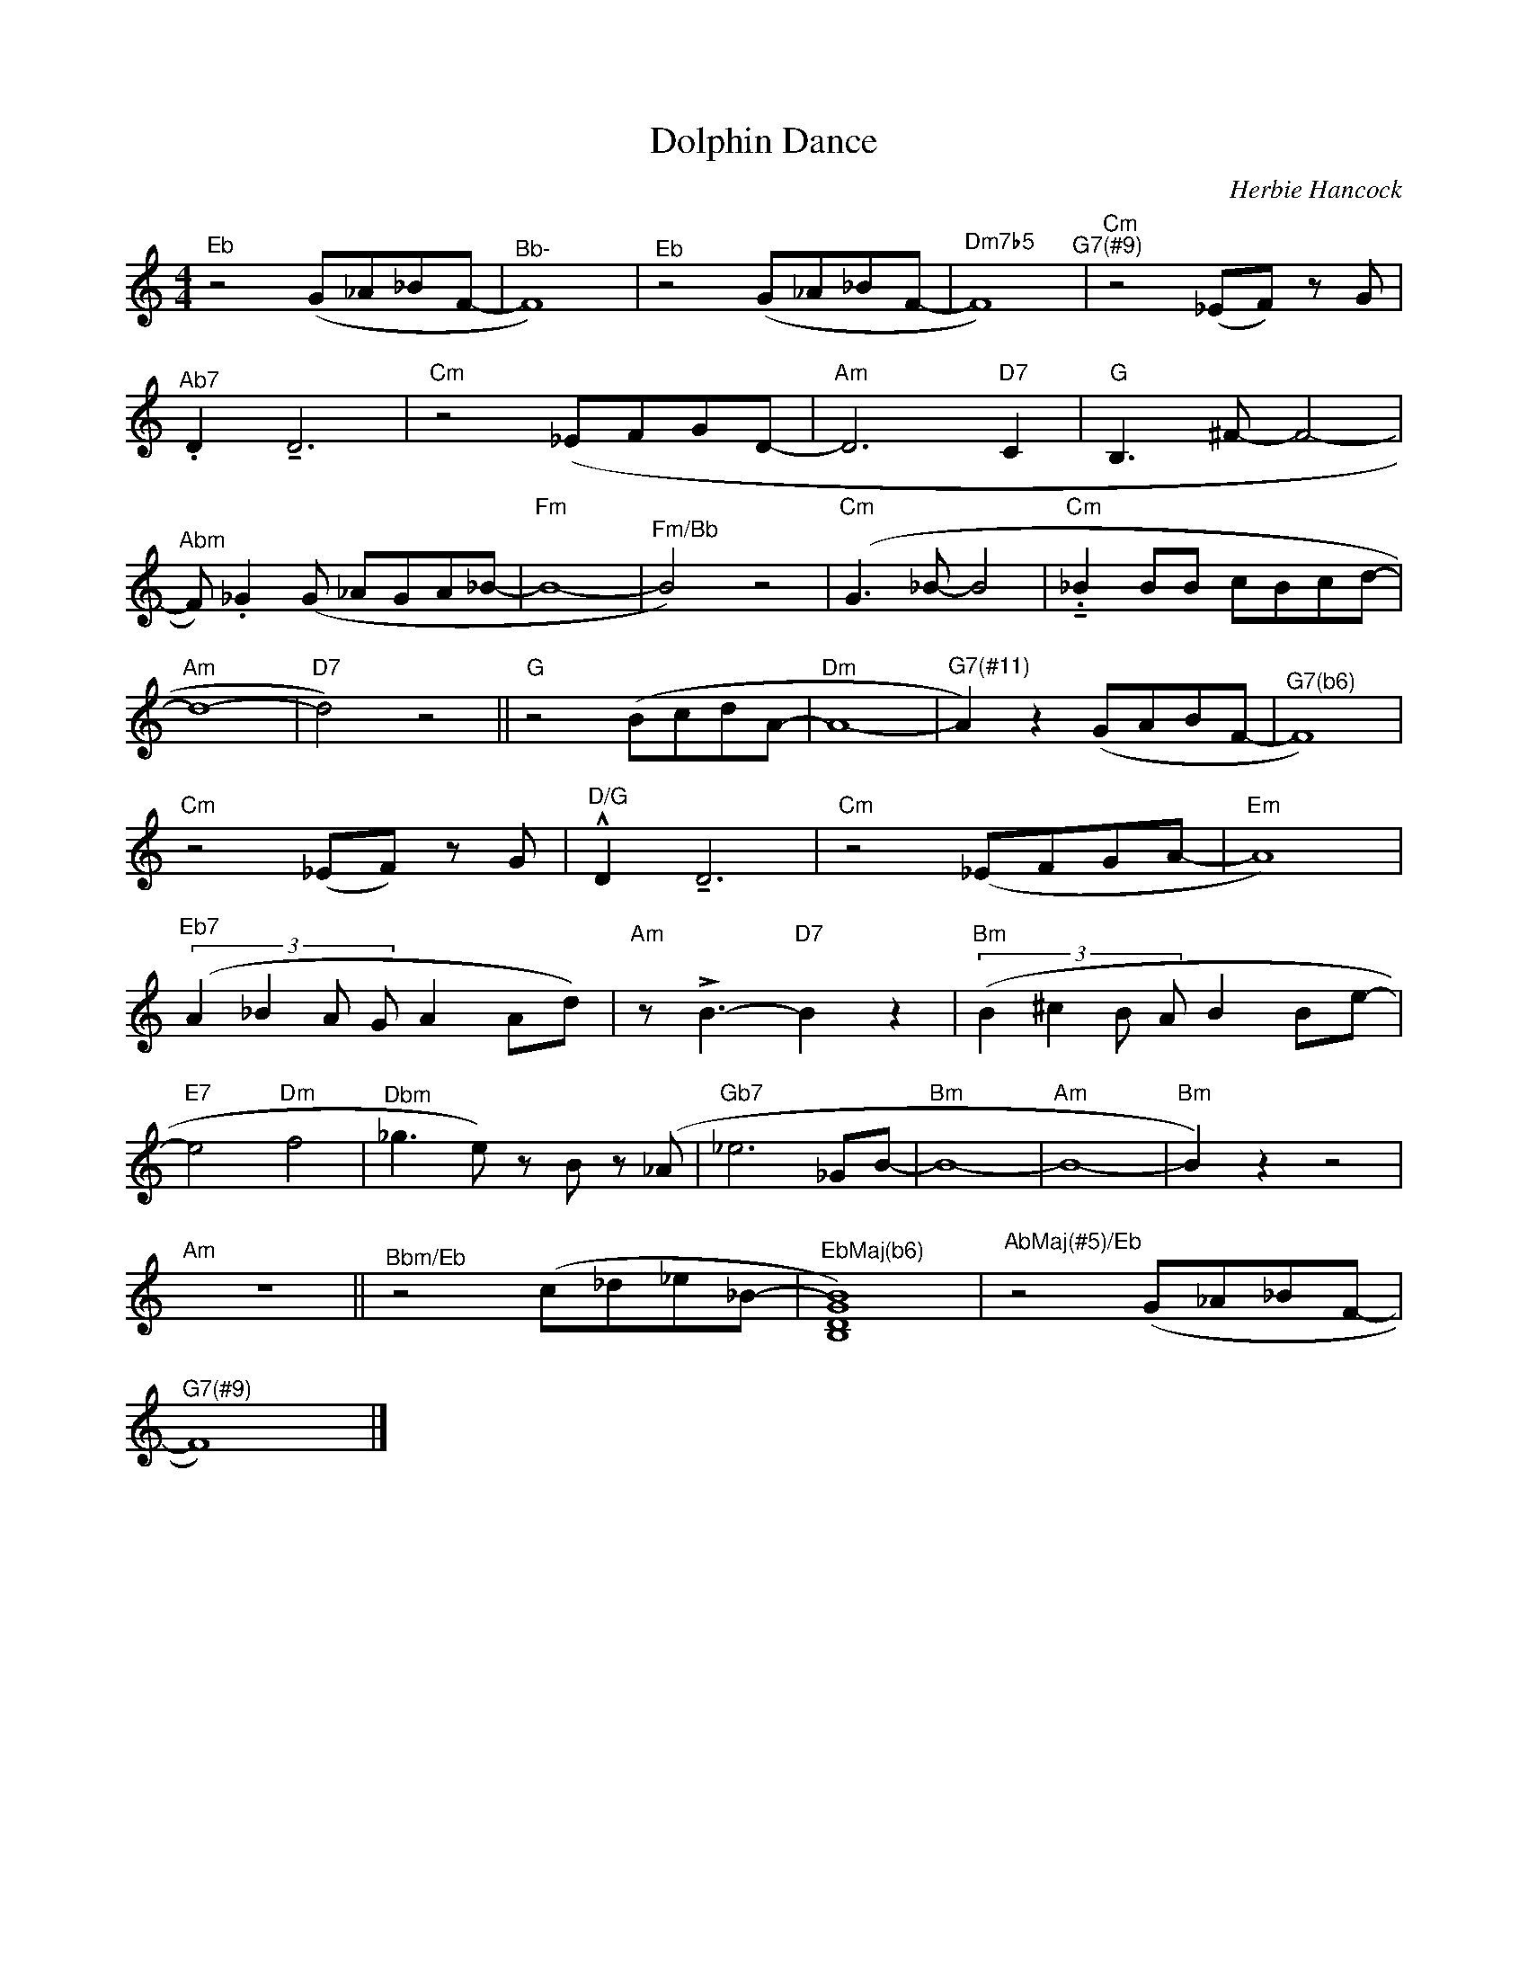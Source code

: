 X:1
T:Dolphin Dance
C:Herbie Hancock
L:1/8
M:4/4
K:C
V:1 treble 
%%MIDI program 0
V:1
"^Eb" z4 (G_A_BF- |"^Bb-" F8) |"^Eb" z4 (G_A_BF- |"Dm7b5" F8)"^G7(#9)" |"Cm" z4 (_EF) z G | %5
"^Ab7" .D2 !tenuto!D6 |"Cm" z4 (_EFGD- |"Am" D6"D7" C2 |"G" B,3 ^F- F4- | %9
"^Abm" F) ._G2 (G _AGA_B- |"Fm" B8- |"^Fm/Bb" B4) z4 |"Cm" (G3 _B- B4 |"Cm" .!tenuto!_B2 BB cBcd- | %14
"Am" d8- |"D7" d4) z4 ||"G" z4 (BcdA- |"Dm" A8- |"^G7(#11)" A2) z2 (GABF- |"^G7(b6)" F8) | %20
"Cm" z4 (_EF) z G |"^D/G" !^!D2 !tenuto!D6 |"Cm" z4 (_EFGA- |"Em" A8) | %24
"^Eb7" (3:2:4(A2 _B2 A G A2 Ad) |"Am" z !>!B3-"D7" B2 z2 |"Bm" (3:2:4(B2 ^c2 B A B2 Be- | %27
"E7" e4"Dm" f4 |"^Dbm" _g3 e) z B z (_A |"^Gb7" _e6 _GB- |"Bm" B8- |"Am" B8- |"Bm" B2) z2 z4 | %33
"Am" z8 ||"^Bbm/Eb" z4 (c_d_e_B- |"^EbMaj(b6)" [B,DGB]8) |"^AbMaj(#5)/Eb" z4 (G_A_BF- | %37
"^G7(#9)" F8) |] %38


